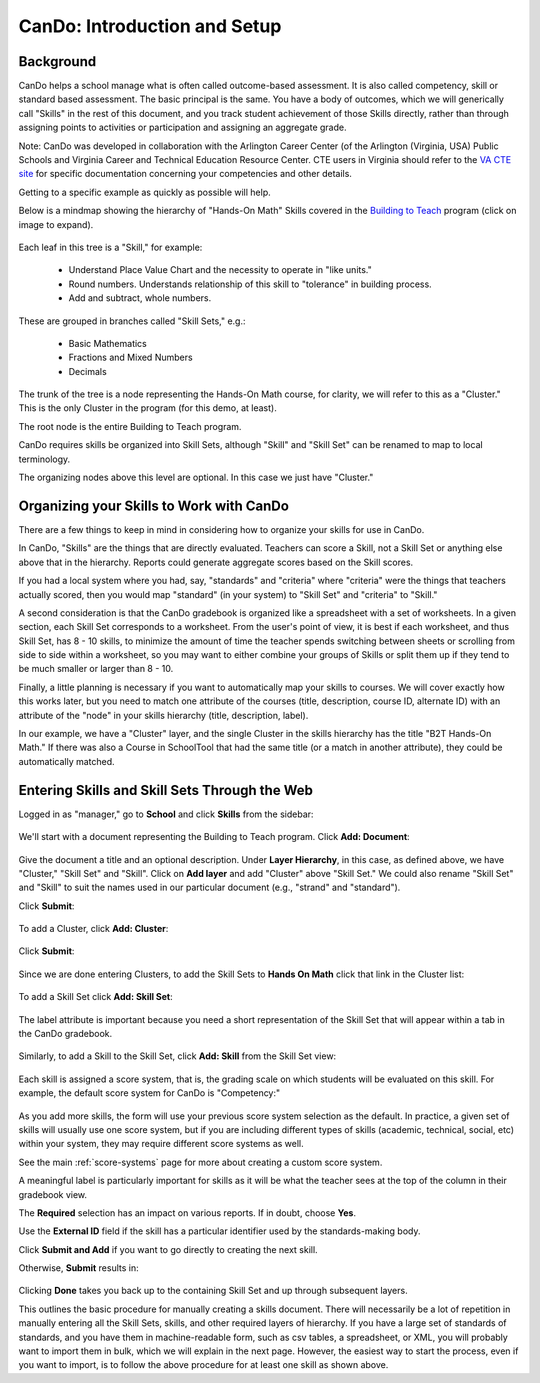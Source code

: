 .. _cando:

CanDo: Introduction and Setup
=============================

Background
----------

CanDo helps a school manage what is often called outcome-based assessment.  It is also called competency, skill or standard based assessment.  The basic principal is the same.  You have a body of outcomes, which we will generically call "Skills" in the rest of this document, and you track student achievement of those Skills directly, rather than through assigning points to activities or participation and assigning an aggregate grade.

Note: CanDo was developed in collaboration with the Arlington Career Center (of the Arlington (Virginia, USA) Public Schools and Virginia Career and Technical Education Resource Center.  CTE users in Virginia should refer to the `VA CTE site <http://cando.cteresource.org/>`_ for specific documentation concerning your competencies and other details.

Getting to a specific example as quickly as possible will help.

Below is a mindmap showing the hierarchy of "Hands-On Math" Skills covered in the `Building to Teach <http://www.buildingtoteach.com/>`_ program (click on image to expand).

   .. image:: images/cando-skills-setup-0.png

Each leaf in this tree is a "Skill," for example:

  * Understand Place Value Chart and the necessity to operate in "like units."

  * Round numbers. Understands relationship of this skill to "tolerance" in building process.

  * Add and subtract, whole numbers.

These are grouped in branches called "Skill Sets," e.g.:

  * Basic Mathematics

  * Fractions and Mixed Numbers
  
  * Decimals

The trunk of the tree is a node representing the Hands-On Math course, for clarity, we will refer to this as a "Cluster."  This is the only Cluster in the program (for this demo, at least).

The root node is the entire Building to Teach program.

CanDo requires skills be organized into Skill Sets, although "Skill" and "Skill Set" can be renamed to map to local terminology.  

The organizing nodes above this level are optional.  In this case we just have "Cluster."

Organizing your Skills to Work with CanDo
-----------------------------------------

There are a few things to keep in mind in considering how to organize your skills for use in CanDo.

In CanDo, "Skills" are the things that are directly evaluated.  Teachers can score a Skill, not a Skill Set or anything else above that in the hierarchy.  Reports could generate aggregate scores based on the Skill scores.

If you had a local system where you had, say, "standards" and "criteria" where "criteria" were the things that teachers actually scored, then you would map "standard" (in your system) to "Skill Set" and "criteria" to "Skill."

A second consideration is that the CanDo gradebook is organized like a spreadsheet with a set of worksheets.  In a given section, each Skill Set corresponds to a worksheet.  From the user's point of view, it is best if each worksheet, and thus Skill Set, has 8 - 10 skills, to minimize the amount of time the teacher spends switching between sheets or scrolling from side to side within a worksheet, so you may want to either combine your groups of Skills or split them up if they tend to be much smaller or larger than 8 - 10.

Finally, a little planning is necessary if you want to automatically map your skills to courses.  We will cover exactly how this works later, but you need to match one attribute of the courses (title, description, course ID, alternate ID) with an attribute of the "node" in your skills hierarchy (title, description, label).

In our example, we have a "Cluster" layer, and the single Cluster in the skills hierarchy has the title "B2T Hands-On Math."  If there was also a Course in SchoolTool that had the same title (or a match in another attribute), they could be automatically matched.

Entering Skills and Skill Sets Through the Web
----------------------------------------------

Logged in as "manager," go to **School** and click **Skills** from the sidebar:

   .. image:: images/cando-skills-setup-1.png

We'll start with a document representing the Building to Teach program.  Click **Add: Document**:

   .. image:: images/cando-skills-setup-2.png

Give the document a title and an optional description.  Under **Layer Hierarchy**, in this case, as defined above, we have "Cluster," "Skill Set" and "Skill".  Click on **Add layer** and add "Cluster" above "Skill Set."  We could also rename "Skill Set" and "Skill" to suit the names used in our particular document (e.g., "strand" and "standard"). 

Click **Submit**:

   .. image:: images/cando-skills-setup-3.png
   
To add a Cluster, click **Add: Cluster**:

   .. image:: images/cando-skills-setup-3_5.png

Click **Submit**:

   .. image:: images/cando-skills-setup-3_6.png

Since we are done entering Clusters, to add the Skill Sets to **Hands On Math** click that link in the Cluster list:

   .. image:: images/cando-skills-setup-3_7.png

To add a Skill Set click **Add: Skill Set**:

   .. image:: images/cando-skills-setup-4.png

The label attribute is important because you need a short representation of the Skill Set that will appear within a tab in the CanDo gradebook.

   .. image:: images/cando-skills-setup-5.png

Similarly, to add a Skill to the Skill Set, click **Add: Skill** from the Skill Set view:

   .. image:: images/cando-skills-setup-6.png

Each skill is assigned a score system, that is, the grading scale on which students will be evaluated on this skill.  For example, the default score system for CanDo is "Competency:"

   .. image:: images/cando-skills-setup-7.png

As you add more skills, the form will use your previous score system selection as the default.  In practice, a given set of skills will usually use one score system, but if you are including different types of skills (academic, technical, social, etc) within your system, they may require different score systems as well.

See the main :ref:`score-systems` page for more about creating a custom score system. 

A meaningful label is particularly important for skills as it will be what the teacher sees at the top of the column in their gradebook view.

The **Required** selection has an impact on various reports.  If in doubt, choose **Yes**.

Use the **External ID** field if the skill has a particular identifier used by the standards-making body.

Click **Submit and Add** if you want to go directly to creating the next skill.

Otherwise, **Submit** results in:

   .. image:: images/cando-skills-setup-8.png

Clicking **Done** takes you back up to the containing Skill Set and up through subsequent layers.

This outlines the basic procedure for manually creating a skills document.  There will necessarily be a lot of repetition in manually entering all the Skill Sets, skills, and other required layers of hierarchy.  If you have a large set of standards of standards, and you have them in machine-readable form, such as csv tables, a spreadsheet, or XML, you will probably want to import them in bulk, which we will explain in the next page.  However, the easiest way to start the process, even if you want to import, is to follow the above procedure for at least one skill as shown above.

